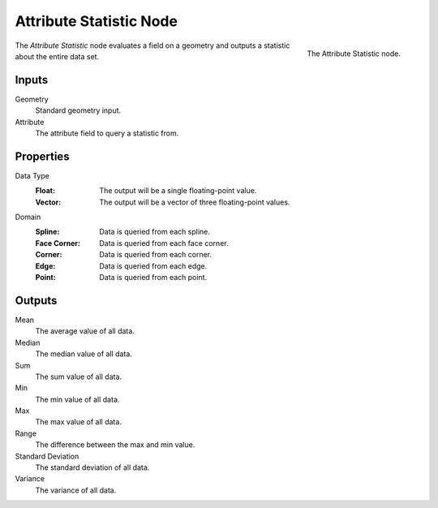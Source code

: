 .. index:: Geometry Nodes; Attribute Statistic
.. _bpy.types.GeometryNodeAttributeStatistic:

************************
Attribute Statistic Node
************************

.. figure:: /images/modeling_geometry-nodes_attribute_attribute-statistic_node.png
   :align: right

   The Attribute Statistic node.

The *Attribute Statistic* node evaluates a field on a geometry and outputs a statistic about the entire data set.


Inputs
======

Geometry
   Standard geometry input.

Attribute
   The attribute field to query a statistic from.

Properties
==========

Data Type
   :Float: The output will be a single floating-point value.
   :Vector: The output will be a vector of three floating-point values.

Domain
   :Spline: Data is queried from each spline.
   :Face Corner: Data is queried from each face corner.
   :Corner: Data is queried from each corner.
   :Edge: Data is queried from each edge.
   :Point: Data is queried from each point.

Outputs
=======

Mean
   The average value of all data.

Median
   The median value of all data.

Sum
   The sum value of all data.

Min
   The min value of all data.

Max
   The max value of all data.

Range
   The difference between the max and min value.

Standard Deviation
   The standard deviation of all data.

Variance
   The variance of all data.

